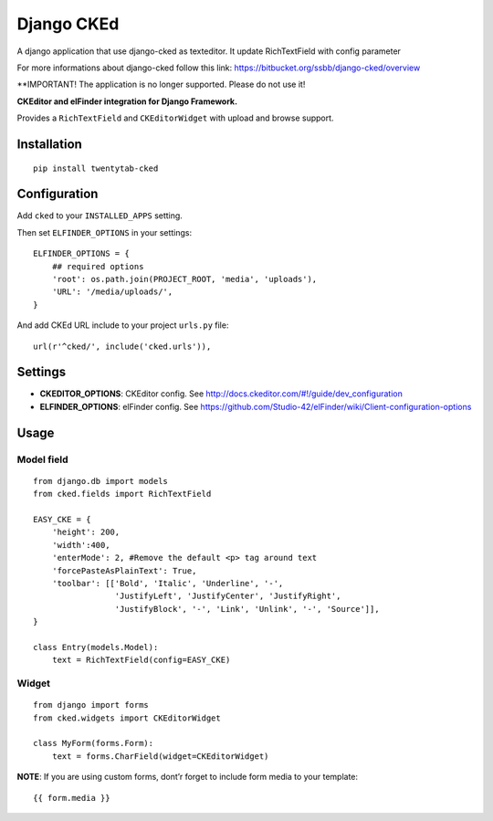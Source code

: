 Django CKEd
===========

A django application that use django-cked as texteditor. It update RichTextField with config parameter

For more informations about django-cked follow this link: https://bitbucket.org/ssbb/django-cked/overview

**IMPORTANT! The application is no longer supported. Please do not use it!

**CKEditor and elFinder integration for Django Framework.**

Provides a ``RichTextField`` and ``CKEditorWidget`` with upload and
browse support.

|CKEditor| |elFinder|

Installation
------------

::

    pip install twentytab-cked


Configuration
-------------

Add ``cked`` to your ``INSTALLED_APPS`` setting.

Then set ``ELFINDER_OPTIONS`` in your settings:

::

    ELFINDER_OPTIONS = {
        ## required options
        'root': os.path.join(PROJECT_ROOT, 'media', 'uploads'),
        'URL': '/media/uploads/',
    }

And add CKEd URL include to your project ``urls.py`` file:

::

    url(r'^cked/', include('cked.urls')),

Settings
--------

-  **CKEDITOR\_OPTIONS**: CKEditor config. See
   http://docs.ckeditor.com/#!/guide/dev_configuration
-  **ELFINDER\_OPTIONS**: elFinder config. See
   https://github.com/Studio-42/elFinder/wiki/Client-configuration-options

Usage
-----

Model field
~~~~~~~~~~~

::

    from django.db import models
    from cked.fields import RichTextField

    EASY_CKE = {
        'height': 200,
        'width':400,
        'enterMode': 2, #Remove the default <p> tag around text
        'forcePasteAsPlainText': True,
        'toolbar': [['Bold', 'Italic', 'Underline', '-',
                     'JustifyLeft', 'JustifyCenter', 'JustifyRight',
                     'JustifyBlock', '-', 'Link', 'Unlink', '-', 'Source']],
    }

    class Entry(models.Model):
        text = RichTextField(config=EASY_CKE)

Widget
~~~~~~

::

    from django import forms
    from cked.widgets import CKEditorWidget

    class MyForm(forms.Form):
        text = forms.CharField(widget=CKEditorWidget)

**NOTE**: If you are using custom forms, dont’r forget to include form
media to your template:

::

    {{ form.media }}

.. |CKEditor| image:: https://bitbucket.org/ssbb/django-cked/raw/default/img/ckeditor.jpg
.. |elFinder| image:: https://bitbucket.org/ssbb/django-cked/raw/default/img/elfinder.jpg
